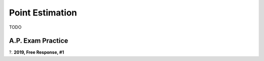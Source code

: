 .. _point_estimation_classwork:

================
Point Estimation
================

TODO

A.P. Exam Practice
------------------

?. **2019, Free Response, #1**